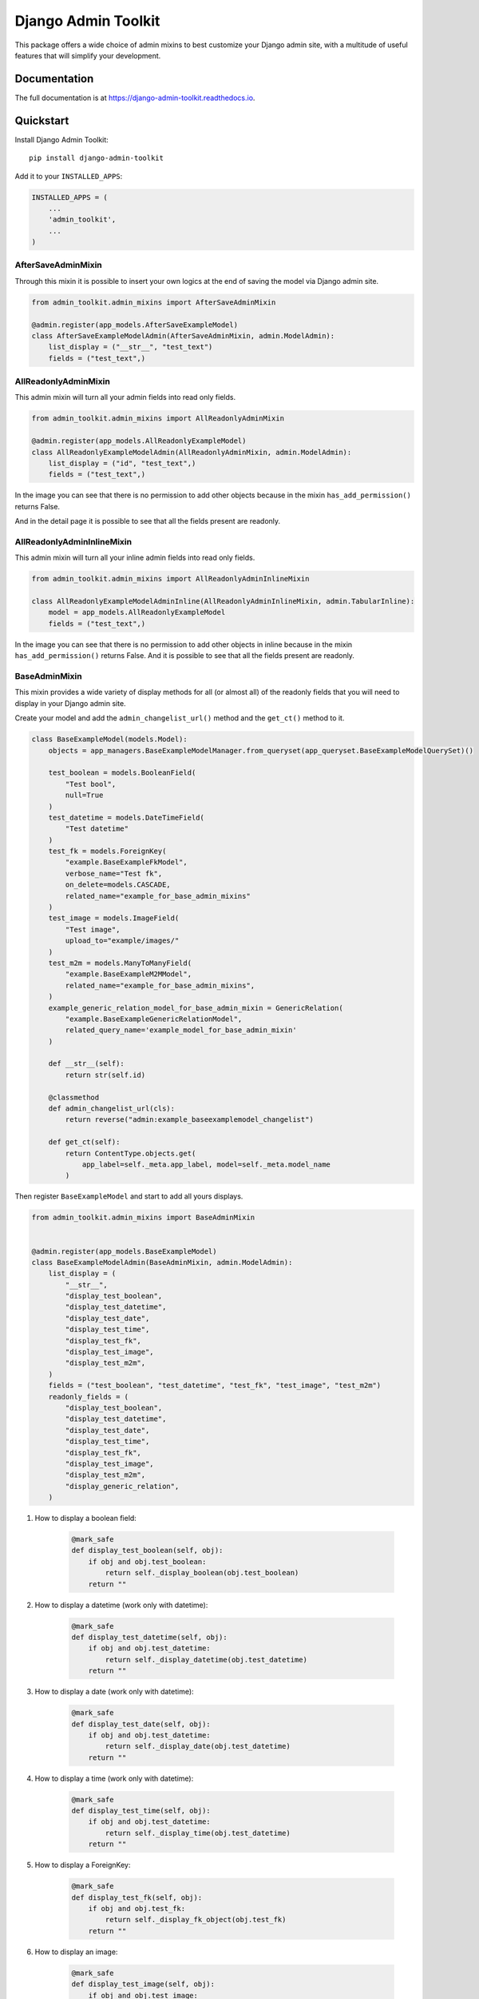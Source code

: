 =============================
Django Admin Toolkit
=============================

.. image:: https://badge.fury.io/py/django-admin-toolkit.svg/?style=flat-square
    :target: https://badge.fury.io/py/django-admin-toolkit

.. image:: https://readthedocs.org/projects/pip/badge/?version=latest&style=flat-square
    :target: https://django-admin-toolkit.readthedocs.io/en/latest/

.. image:: https://img.shields.io/coveralls/github/frankhood/django-admin-toolkit/master?style=flat-square
    :target: https://coveralls.io/github/frankhood/django-admin-toolkit?branch=master
    :alt: Coverage Status

This package offers a wide choice of admin mixins to best customize your Django admin site,
with a multitude of useful features that will simplify your development.

Documentation
-------------

The full documentation is at https://django-admin-toolkit.readthedocs.io.

Quickstart
----------

Install Django Admin Toolkit::

    pip install django-admin-toolkit

Add it to your ``INSTALLED_APPS``:

.. code-block:: python

    INSTALLED_APPS = (
        ...
        'admin_toolkit',
        ...
    )

AfterSaveAdminMixin
_________________________

Through this mixin it is possible to insert your own logics at the end of saving the model via Django admin site.

.. code-block:: python

    from admin_toolkit.admin_mixins import AfterSaveAdminMixin

    @admin.register(app_models.AfterSaveExampleModel)
    class AfterSaveExampleModelAdmin(AfterSaveAdminMixin, admin.ModelAdmin):
        list_display = ("__str__", "test_text")
        fields = ("test_text",)


AllReadonlyAdminMixin
_____________________

This admin mixin will turn all your admin fields into read only fields.


.. code-block:: python

    from admin_toolkit.admin_mixins import AllReadonlyAdminMixin

    @admin.register(app_models.AllReadonlyExampleModel)
    class AllReadonlyExampleModelAdmin(AllReadonlyAdminMixin, admin.ModelAdmin):
        list_display = ("id", "test_text",)
        fields = ("test_text",)

In the image you can see that there is no permission to add other objects because in the mixin ``has_add_permission()`` returns False.

.. image:: docs/readme_images/all_readonly_changelist.png
    :alt: ChangeList Image.

And in the detail page it is possible to see that all the fields present are readonly.

.. image:: docs/readme_images/all_readonly_changeform.png
    :alt: ChangeForm Image.

AllReadonlyAdminInlineMixin
___________________________

This admin mixin will turn all your inline admin fields into read only fields.

.. code-block:: python

    from admin_toolkit.admin_mixins import AllReadonlyAdminInlineMixin

    class AllReadonlyExampleModelAdminInline(AllReadonlyAdminInlineMixin, admin.TabularInline):
        model = app_models.AllReadonlyExampleModel
        fields = ("test_text",)

In the image you can see that there is no permission to add other objects in inline because in the mixin ``has_add_permission()`` returns False.
And it is possible to see that all the fields present are readonly.

.. image:: docs/readme_images/all_readonly_inline.png
    :alt: Inline Image.


BaseAdminMixin
______________

This mixin provides a wide variety of display methods for all (or almost all)
of the readonly fields that you will need to display in your Django admin site.


Create your model and add the ``admin_changelist_url()`` method and the ``get_ct()`` method to it.

.. code-block:: python

    class BaseExampleModel(models.Model):
        objects = app_managers.BaseExampleModelManager.from_queryset(app_queryset.BaseExampleModelQuerySet)()

        test_boolean = models.BooleanField(
            "Test bool",
            null=True
        )
        test_datetime = models.DateTimeField(
            "Test datetime"
        )
        test_fk = models.ForeignKey(
            "example.BaseExampleFkModel",
            verbose_name="Test fk",
            on_delete=models.CASCADE,
            related_name="example_for_base_admin_mixins"
        )
        test_image = models.ImageField(
            "Test image",
            upload_to="example/images/"
        )
        test_m2m = models.ManyToManyField(
            "example.BaseExampleM2MModel",
            related_name="example_for_base_admin_mixins",
        )
        example_generic_relation_model_for_base_admin_mixin = GenericRelation(
            "example.BaseExampleGenericRelationModel",
            related_query_name='example_model_for_base_admin_mixin'
        )

        def __str__(self):
            return str(self.id)

        @classmethod
        def admin_changelist_url(cls):
            return reverse("admin:example_baseexamplemodel_changelist")

        def get_ct(self):
            return ContentType.objects.get(
                app_label=self._meta.app_label, model=self._meta.model_name
            )


Then register ``BaseExampleModel`` and start to add all yours displays.

.. code-block:: python

    from admin_toolkit.admin_mixins import BaseAdminMixin


    @admin.register(app_models.BaseExampleModel)
    class BaseExampleModelAdmin(BaseAdminMixin, admin.ModelAdmin):
        list_display = (
            "__str__",
            "display_test_boolean",
            "display_test_datetime",
            "display_test_date",
            "display_test_time",
            "display_test_fk",
            "display_test_image",
            "display_test_m2m",
        )
        fields = ("test_boolean", "test_datetime", "test_fk", "test_image", "test_m2m")
        readonly_fields = (
            "display_test_boolean",
            "display_test_datetime",
            "display_test_date",
            "display_test_time",
            "display_test_fk",
            "display_test_image",
            "display_test_m2m",
            "display_generic_relation",
        )


#. How to display a boolean field:

    .. code-block:: python

        @mark_safe
        def display_test_boolean(self, obj):
            if obj and obj.test_boolean:
                return self._display_boolean(obj.test_boolean)
            return ""


    .. image:: docs/readme_images/base_example_boolean.png
        :alt: BaseAdminMixin boolean field Image.

#. How to display a datetime (work only with datetime):

    .. code-block:: python

        @mark_safe
        def display_test_datetime(self, obj):
            if obj and obj.test_datetime:
                return self._display_datetime(obj.test_datetime)
            return ""

    .. image:: docs/readme_images/base_example_datetime.png
        :alt: BaseAdminMixin datetime field Image.

#. How to display a date (work only with datetime):

    .. code-block:: python

        @mark_safe
        def display_test_date(self, obj):
            if obj and obj.test_datetime:
                return self._display_date(obj.test_datetime)
            return ""

    .. image:: docs/readme_images/base_example_date.png
        :alt: BaseAdminMixin date field Image.

#. How to display a time (work only with datetime):

    .. code-block:: python

        @mark_safe
        def display_test_time(self, obj):
            if obj and obj.test_datetime:
                return self._display_time(obj.test_datetime)
            return ""

    .. image:: docs/readme_images/base_example_time.png
        :alt: BaseAdminMixin time field Image.

#. How to display a ForeignKey:

    .. code-block:: python

        @mark_safe
        def display_test_fk(self, obj):
            if obj and obj.test_fk:
                return self._display_fk_object(obj.test_fk)
            return ""

    .. image:: docs/readme_images/base_example_fk.png
        :alt: BaseAdminMixin FK field Image.

#. How to display an image:

    .. code-block:: python

        @mark_safe
        def display_test_image(self, obj):
            if obj and obj.test_image:
                return self._display_image(obj.test_image)
            return ""

    .. image:: docs/readme_images/base_example_image.png
        :alt: BaseAdminMixin image field Image.

#. How to display a ManyToMany:

    .. code-block:: python

        @mark_safe
        def display_test_m2m(self, obj):
            if obj and obj.test_m2m:
                return self._display_m2m_objects(
                    obj, m2m_field_name="test_m2m", label="Example M2Ms"
                )
            return ""

    .. image:: docs/readme_images/base_example_m2m.png
        :alt: BaseAdminMixin image field Image.

#. How to display a GenericRelation:

    .. code-block:: python

        @mark_safe
        def display_generic_relation(self, obj):
            if obj and obj.id:
                return self._display_generic_related_objects(
                    obj,
                    "example_generic_relation_model_for_base_admin_mixin",
                    "Example Generic Relations"
                )
            return ""

    .. image:: docs/readme_images/base_example_generic_relation.png
        :alt: BaseAdminMixin generic relation field Image.

This is the final changelist result:

.. image:: docs/readme_images/base_example_changelist.png
    :alt: BaseAdminMixin example result ChangeList Image.


ConfigurableWidgetsAdminMixin
_____________________________

Use ConfigurableWidgetsMixinAdmin if you want to customize quickly
default widget/label/help_text or every related admin form configurations
without doing modifications of the auto created ModelForm.

In this example I am going to modify the help_text and the widgets of the three fields.

.. code-block:: python

    # ==================
    # project/models.py
    # ==================

    class ConfigurableWidgetsExampleModel(models.Model):
        objects = ConfigurableWidgetsExampleModelManager.from_queryset(
            ConfigurableWidgetsExampleModelQuerySet)()

        test_text = models.CharField("Test Text", max_length=500, default="", blank=True)
        test_fk = models.ForeignKey(
            ConfigurableWidgetsExampleFKModel,
            verbose_name="Test FK",
            on_delete=models.SET_NULL,
            null=True
        )
        test_m2m = models.ManyToManyField(
            ConfigurableWidgetsExampleM2MModel,
            verbose_name="Test M2M"
        )

        class Meta:
            verbose_name = "Configurable widgets example model"
            verbose_name_plural = "Configurable widgets example models"

    # ==================
    # project/admin.py
    # ==================
    from admin_toolkit.admin_mixins import ConfigurableWidgetsAdminMixin


    @admin.register(app_models.ConfigurableWidgetsExampleModel)
    class ConfigurableWidgetsExampleModelAdmin(ConfigurableWidgetsAdminMixin, admin.ModelAdmin):
        list_display = ("id", "test_text",)
        fieldsets = (
            (None, {"fields": (
                ("test_text",),
                ("test_fk", "test_m2m",),
            )}),
        )
        filter_horizontal = ("test_m2m",)
        dbfield_overrides = {
            "test_text": {"help_text": "Test Text Example help text", "widget": forms.Textarea},
        }
        fkfield_overrides = {
            "test_fk": {"help_text": "Test FK Example help text", "widget": forms.RadioSelect},
        }
        m2mfield_overrides = {
            "test_m2m": {"help_text": "Test M2M Example help text", "widget": forms.CheckboxSelectMultiple}
        }

This is the final result:

.. image:: docs/readme_images/configurable_widgets_changeform.png
    :alt: Configurable Widgets Mixin change form Image.


DetailInInlineAdminMixin
________________________

This admin mixin allows you to have in each line of the inline a button that redirects to the change form of the element created.

.. code-block:: python

    from admin_toolkit.admin_mixins import DetailInInlineAdminMixin


    class DetailInInlineExampleModelAdminInline(DetailInInlineAdminMixin, admin.TabularInline):
        fields = ("test_text",)
        model = app_models.DetailInInlineExampleModel

This is the final result:

.. image:: docs/readme_images/detail_in_inline_changeform.png
    :alt: Configurable Widgets Mixin change form Image.


EmptyValueAdminMixin
____________________

This admin mixin allows you to define a label for a foreign key field for the empty value.

.. code-block:: python

    @admin.register(app_models.EmptyValueExampleModel)
    class EmptyValueExampleModelAdmin(EmptyValueAdminMixin, admin.ModelAdmin):
        list_display = ("id", "test_text", "test_fk",)
        fields = ("test_text", "test_fk")
        empty_values = {
            "test_fk": _("NO TEST FK")
        }

This is the final result:

.. image:: docs/readme_images/empty_value_change_form.png
    :alt: Empty value admin mixin change form Image.


ExtraButtonAdminMixin
_____________________

This admin mixin allows you to add extra buttons links next to the add button in a simple and immediate way.

.. code-block:: python

    @admin.register(app_models.ExtraButtonExampleModel)
    class ExtraButtonExampleModelAdmin(ExtraButtonAdminMixin, admin.ModelAdmin):
        list_display = ("id", "test_text")
        fields = ("test_text",)
        extra_button = [
            {
                "label": "Example Extra Button",
                "url": "http://example.com",
                "class": ""
            }
        ]

This is the final result:

.. image:: docs/readme_images/extra_button_changelist.png
    :alt: Extra button admin mixin changelist Image.


FloatingAdminMixin
__________________

This mixin makes the list filters collapsible vertically
in such a way as to have more space for any columns that otherwise would not be seen.

.. code-block:: python

    @admin.register(app_models.FloatingExampleModel)
    class FloatingExampleModelAdmin(FloatingAdminMixin, admin.ModelAdmin):
        list_display = ("id", "test_text")
        list_filter = ("test_text",)
        fields = ("test_text",)


This is the final result:


#. When the list filter is collapsed.
    .. image:: docs/readme_images/floating_changelist_collapsed.png
        :alt: Floating admin mixin collapsed in changelist Image.

#. When the list filter is decollapsed.
    .. image:: docs/readme_images/floating_changelist_decollapsed.png
        :alt: Floating admin mixin decollapsed in changelist Image.


ImprovedRawIdFieldsAdminMixin
_____________________________

This admin mixin allows you to view the link of the changelist/changeform
of the selected objects inside the raw_id_field on ForeignKey and ManyToMany.

.. code-block:: python

    @admin.register(app_models.ImprovedRawIdFieldsExampleModel)
    class ImprovedRawIdFieldsExampleModelAdmin(ImprovedRawIdFieldsAdminMixin, admin.ModelAdmin):
        improved_raw_id_fields = ["test_fk", "test_m2m"]
        list_display = ("id", "test_name",)
        fieldsets = (
            (None, {"fields": (
                ("test_name",),
                ("test_fk", "test_m2m"),
            )}),
        )


This is the result:


#. When adding an object.
    .. image:: docs/readme_images/improve_raw_fields_changeform_add.png
        :alt: Improve Raw Id Fields admin mixin in changeform add Image.


#. When changing an object.
    .. image:: docs/readme_images/improve_raw_fields_changeform_change.png
        :alt: Improve Raw Id Fields admin mixin in changeform change Image.


ADMIN FILTERS
_____________
This package also comes with a set of list filters
that you can use to make it easier to write filters with special queries.


.. image:: docs/readme_images/admin_filters_changelist.png
    :alt: Admin filters changelist Image.

CustomRelatedSelectFilter
=========================
Using this filter on Many to Many or Foreign Key it is possible
to have a list of elements associated with the field inserted in the list_filter
which becomes a select if the list exceeds 4 elements ordered according to a specific
field of the foreign key or many to many.

.. code-block:: python

    class CustomRelatedSelectFilterForTestFK(admin_filters.CustomRelatedSelectFilter):

        def get_related_order(self):
            return ["test_char"]


    class CustomRelatedSelectFilterForTestM2M(admin_filters.CustomRelatedSelectFilter):

        def get_related_order(self):
            return ["test_char"]

    @admin.register(app_models.AdminFilterExampleModel)
    class AdminFilterExampleModelAdmin(admin.ModelAdmin):
        list_display = ("id", "test_char", "get_test_choice_display", "test_fk")
        list_filter = (
            ("test_fk", CustomRelatedSelectFilterForTestFK),
            ("test_m2m", CustomRelatedSelectFilterForTestM2M),
        )
        fieldsets = (
            (None, {"fields": (
                ("test_char", "test_choice", "test_fk", "test_m2m"),
            )}),
        )


This are the results:

* For the field test_fk:

    .. image:: docs/readme_images/admin_custom_related_filter_fk.png
        :alt: Admin custom related filter for FK


* For the field test_m2m:

    .. image:: docs/readme_images/admin_custom_related_filter_m2m.png
        :alt: Admin custom related filter for M2M


RelatedSelectFilter
===================
Using this filter on Many to Many or Foreign Key it is possible
to have a list of elements associated with the field inserted in the list_filter
which becomes a select if the list exceeds 4 elements.

.. code-block:: python

    @admin.register(app_models.AdminFilterExampleModel)
    class AdminFilterExampleModelAdmin(admin.ModelAdmin):
        list_display = ("id", "test_char", "get_test_choice_display", "test_fk")
        list_filter = (
            ("test_fk", RelatedSelectFilter),
        )
        fieldsets = (
            (None, {"fields": (
                ("test_char", "test_choice", "test_fk", "test_m2m"),
            )}),
        )


SelectFilter
============
This filter can be used on fields that contain choices to be able to display them in a select instead of seeing a bulleted list.

.. code-block:: python

    @admin.register(app_models.AdminFilterExampleModel)
    class AdminFilterExampleModelAdmin(admin.ModelAdmin):
        list_display = ("id", "test_char", "get_test_choice_display", "test_fk")
        list_filter = (
            ("test_choice", SelectFilter),
        )
        fieldsets = (
            (None, {"fields": (
                ("test_char", "test_choice", "test_fk", "test_m2m"),
            )}),
        )


This is the result:

.. image:: docs/readme_images/admin_select_filter.png
    :alt: Admin select filter for choices Image.


SimpleBooleanListFilter
=======================
This filter can be used to give a given query a boolean filter like this example:

.. code-block:: python

    # tests/example/admin_filters.py

    class SimpleBooleanTestInTestCharFilter(admin_filters.SimpleBooleanListFilter):
        title = "Test word is in Test char?"
        parameter_name = "test_char"

        def get_true_queryset_values(self, queryset):
            return queryset.filter(test_char__icontains="test")

        def get_false_queryset_values(self, queryset):
            return queryset.exclude(test_char__icontains="test")

    # tests/example/admin.py

    from tests.example import admin_filters as app_admin_filters

    @admin.register(app_models.AdminFilterExampleModel)
    class AdminFilterExampleModelAdmin(admin.ModelAdmin):
        list_display = ("id", "test_char", "get_test_choice_display", "test_fk")
        list_filter = (
            app_admin_filters.SimpleBooleanTestInTestCharFilter,
        )
        fieldsets = (
            (None, {"fields": (
                ("test_char", "test_choice", "test_fk", "test_m2m"),
            )}),
        )


This is the result:

.. image:: docs/readme_images/admin_boolean_filters.png
    :alt: Admin boolean filter Image.

Running Tests
-------------

Does the code actually work?

::

    source <YOURVIRTUALENV>/bin/activate
    (myenv) $ pip install tox
    (myenv) $ tox


Development commands
---------------------

::

    pip install -r requirements_dev.txt
    invoke -l


Credits
-------

Tools used in rendering this package:

*  Cookiecutter_
*  `cookiecutter-djangopackage`_

.. _Cookiecutter: https://github.com/audreyr/cookiecutter
.. _`cookiecutter-djangopackage`: https://github.com/pydanny/cookiecutter-djangopackage
